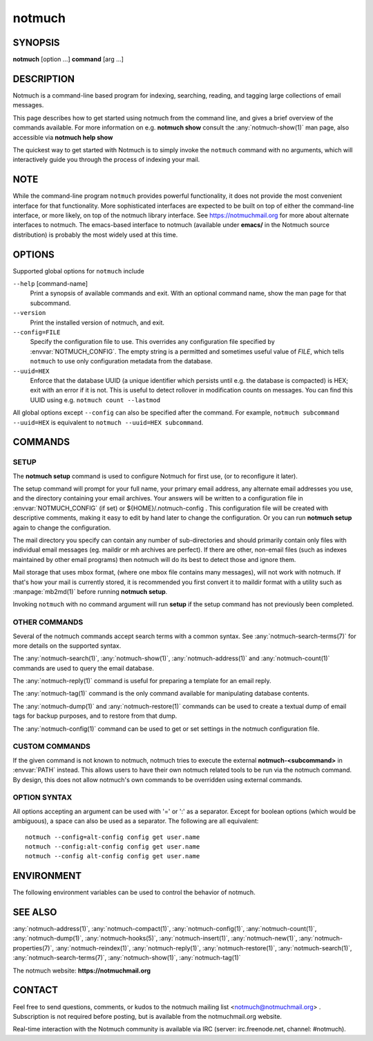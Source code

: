 .. _notmuch(1):
.. _notmuch-setup(1):

=======
notmuch
=======

SYNOPSIS
========

**notmuch** [option ...] **command** [arg ...]

DESCRIPTION
===========

Notmuch is a command-line based program for indexing, searching,
reading, and tagging large collections of email messages.

This page describes how to get started using notmuch from the command
line, and gives a brief overview of the commands available. For more
information on e.g. **notmuch show** consult the
:any:`notmuch-show(1)` man page, also accessible via **notmuch help
show**

The quickest way to get started with Notmuch is to simply invoke the
``notmuch`` command with no arguments, which will interactively guide
you through the process of indexing your mail.

NOTE
====

While the command-line program ``notmuch`` provides powerful
functionality, it does not provide the most convenient interface for
that functionality. More sophisticated interfaces are expected to be
built on top of either the command-line interface, or more likely, on
top of the notmuch library interface. See https://notmuchmail.org for
more about alternate interfaces to notmuch. The emacs-based interface to
notmuch (available under **emacs/** in the Notmuch source distribution)
is probably the most widely used at this time.

OPTIONS
=======

Supported global options for ``notmuch`` include

``--help`` [command-name]
    Print a synopsis of available commands and exit. With an optional
    command name, show the man page for that subcommand.

``--version``
    Print the installed version of notmuch, and exit.

``--config=FILE``
    Specify the configuration file to use. This overrides any
    configuration file specified by :envvar:`NOTMUCH_CONFIG`. The empty
    string is a permitted and sometimes useful value of *FILE*, which
    tells ``notmuch`` to use only configuration metadata from the database.

``--uuid=HEX``
    Enforce that the database UUID (a unique identifier which persists
    until e.g. the database is compacted) is HEX; exit with an error
    if it is not. This is useful to detect rollover in modification
    counts on messages. You can find this UUID using e.g. ``notmuch
    count --lastmod``

All global options except ``--config`` can also be specified after the
command. For example, ``notmuch subcommand --uuid=HEX`` is equivalent
to ``notmuch --uuid=HEX subcommand``.

COMMANDS
========

SETUP
-----

The **notmuch setup** command is used to configure Notmuch for first
use, (or to reconfigure it later).

The setup command will prompt for your full name, your primary email
address, any alternate email addresses you use, and the directory
containing your email archives. Your answers will be written to a
configuration file in :envvar:`NOTMUCH_CONFIG` (if set) or
${HOME}/.notmuch-config . This configuration file will be created with
descriptive comments, making it easy to edit by hand later to change the
configuration. Or you can run **notmuch setup** again to change the
configuration.

The mail directory you specify can contain any number of sub-directories
and should primarily contain only files with individual email messages
(eg. maildir or mh archives are perfect). If there are other, non-email
files (such as indexes maintained by other email programs) then notmuch
will do its best to detect those and ignore them.

Mail storage that uses mbox format, (where one mbox file contains many
messages), will not work with notmuch. If that's how your mail is
currently stored, it is recommended you first convert it to maildir
format with a utility such as :manpage:`mb2md(1)` before running
**notmuch setup**.

Invoking ``notmuch`` with no command argument will run **setup** if the
setup command has not previously been completed.

OTHER COMMANDS
--------------

Several of the notmuch commands accept search terms with a common
syntax. See :any:`notmuch-search-terms(7)` for more details on the
supported syntax.

The :any:`notmuch-search(1)`, :any:`notmuch-show(1)`,
:any:`notmuch-address(1)` and :any:`notmuch-count(1)` commands are
used to query the email database.

The :any:`notmuch-reply(1)` command is useful for preparing a template
for an email reply.

The :any:`notmuch-tag(1)` command is the only command available for
manipulating database contents.

The :any:`notmuch-dump(1)` and :any:`notmuch-restore(1)` commands can
be used to create a textual dump of email tags for backup purposes,
and to restore from that dump.

The :any:`notmuch-config(1)` command can be used to get or set
settings in the notmuch configuration file.

CUSTOM COMMANDS
---------------

If the given command is not known to notmuch, notmuch tries to execute
the external **notmuch-<subcommand>** in :envvar:`PATH` instead. This
allows users to have their own notmuch related tools to be run via the
notmuch command. By design, this does not allow notmuch's own commands
to be overridden using external commands.

OPTION SYNTAX
-------------

All options accepting an argument can be used with '=' or ':' as a
separator. Except for boolean options (which would be ambiguous), a
space can also be used as a separator. The following are all
equivalent:

::

   notmuch --config=alt-config config get user.name
   notmuch --config:alt-config config get user.name
   notmuch --config alt-config config get user.name

ENVIRONMENT
===========

The following environment variables can be used to control the behavior
of notmuch.

.. envvar:: NOTMUCH_CONFIG

   Specifies the location of the notmuch configuration file. See
   :any:`notmuch-config(1)` for details.

.. envvar:: NOTMUCH_PROFILE

   Selects among notmuch configurations. See :any:`notmuch-config(1)`
   for details.

.. envvar:: NOTMUCH_TALLOC_REPORT

   Location to write a talloc memory usage report. See
   **talloc\_enable\_leak\_report\_full** in :manpage:`talloc(3)` for more
   information.

.. envvar:: NOTMUCH_DEBUG_QUERY

   If set to a non-empty value, the notmuch library will print (to
   stderr) Xapian queries it constructs.

SEE ALSO
========

:any:`notmuch-address(1)`,
:any:`notmuch-compact(1)`,
:any:`notmuch-config(1)`,
:any:`notmuch-count(1)`,
:any:`notmuch-dump(1)`,
:any:`notmuch-hooks(5)`,
:any:`notmuch-insert(1)`,
:any:`notmuch-new(1)`,
:any:`notmuch-properties(7)`,
:any:`notmuch-reindex(1)`,
:any:`notmuch-reply(1)`,
:any:`notmuch-restore(1)`,
:any:`notmuch-search(1)`,
:any:`notmuch-search-terms(7)`,
:any:`notmuch-show(1)`,
:any:`notmuch-tag(1)`

The notmuch website: **https://notmuchmail.org**

CONTACT
=======

Feel free to send questions, comments, or kudos to the notmuch mailing
list <notmuch@notmuchmail.org> . Subscription is not required before
posting, but is available from the notmuchmail.org website.

Real-time interaction with the Notmuch community is available via IRC
(server: irc.freenode.net, channel: #notmuch).
